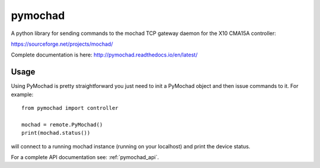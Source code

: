 ========
pymochad
========
A python library for sending commands to the mochad TCP gateway daemon for
the X10 CMA15A controller:

https://sourceforge.net/projects/mochad/

Complete documentation is here: http://pymochad.readthedocs.io/en/latest/

Usage
=====

Using PyMochad is pretty straightforward you just need to init a PyMochad object
and then issue commands to it. For example::

  from pymochad import controller

  mochad = remote.PyMochad()
  print(mochad.status())

will connect to a running mochad instance (running on your localhost) and print the device status.

For a complete API documentation see: :ref:`pymochad_api`.
